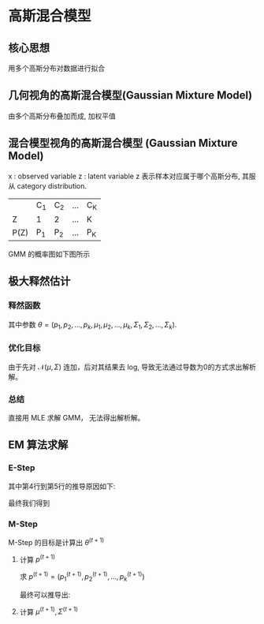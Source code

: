 * 高斯混合模型
** 核心思想
用多个高斯分布对数据进行拟合
** 几何视角的高斯混合模型(Gaussian Mixture Model)
由多个高斯分布叠加而成, 加权平值
\begin{equation}
\label{eq:1}
P \left( x \right) = \sum\limits_{k=1}^K \alpha_k \mathcal{N} \left( \mu_k, \Sigma_k \right), \sum\limits_{k=1}^K \alpha_k = 1
\end{equation}
** 混合模型视角的高斯混合模型 (Gaussian Mixture Model)
x : observed variable
z : latent variable
z 表示样本对应属于哪个高斯分布, 其服从 category distribution.
|------+-----+-----+-----+-----|
|      | C_1 | C_2 | ... | C_K |
| Z    | 1   | 2   | ... | K   |
| P(Z) | P_1 | P_2 | ... | P_K |
|------+-----+-----+-----+-----|

GMM 的概率图如下图所示
[[file:./Figure/GMMProbabilityGraphy.png]]
** 极大释然估计
*** 释然函数
\begin{equation}
\label{eq:2}
\begin{align}
P \left( x \right) &= \sum\limits_z P \left( x,z |\theta \right)\\
&= \sum\limits_{k=1}^K P \left( x, z=C_k |\theta \right)\\
&= \sum\limits_{k=1}^K P \left( z = C_k \right|\theta) P \left( x | z = C_k \right|\theta)\\
&= \sum\limits_{k=1}^K p_k \mathcal{N} \left( x | \mu_k, \Sigma_{k} \right)
\end{align}
\end{equation}
其中参数 $\theta = \left( p_1, p_2,...,p_k, \mu_1, \mu_2,...,\mu_k, \Sigma_1,\Sigma_2, ..., \Sigma_{k} \right)$.
*** 优化目标
\begin{equation}
\label{eq:4}
\begin{align}
\hat{\theta}_{MLE} &= \arg \max_{\theta} \log P \left( x | \theta \right)\\
&= \arg \max_{\theta} \log \prod\limits_{ i=1 }^ { N }  P \left( x_i | \theta \right)\\
&= \arg \max \sum\limits_{i=1}^N \log P \left( x_i | \theta \right)\\
&= \arg \max \sum\limits_{i=1}^N \log \sum\limits_{k=1}^K p_k \mathcal{N} \left( x_i | \mu_k , \Sigma_k \right)
\end{align}
\end{equation}
由于先对 $\mathcal{N} \left( \mu,\Sigma \right)$ 连加，后对其结果去 log, 导致无法通过导数为0的方式求出解析解。
*** 总结 
直接用 MLE 求解 GMM， 无法得出解析解。
** EM 算法求解
*** E-Step
\begin{equation}
\label{eq:7}
\begin{align}
Q \left( \theta, \theta^{\left( t \right)} \right) &= \int_z \log P \left( x,z|\theta \right) P \left( z|x,\theta^t \right) dz\\
&= \sum\limits_z \log \prod\limits_{ i=1 }^ { N }  P \left( x_i, z_i | \theta \right) \prod\limits_{ i=1 }^ { N } P \left( z_i | x_i, \theta^{ \left( t  \right)} \right)\\
&= \sum\limits_{z_1,z_2,...,z_N} \sum\limits_{i=1}^N log P \left( x_i, z_i | \theta \right) \prod\limits_{ i=1 }^ { N } P \left( z_i | x_i, \theta^{\left( t \right)} \right)\\
&= \sum\limits_{z_1,z_2,...,z_N} [log P \left( x_1,z_1 | \theta \right) + log P \left( x_2,z_2 | \theta \right)+ ... + log P \left( x_N, z_N | \theta \right)] \prod\limits_{ i=1 }^ { N }  P \left( z_i | x_i , \theta^{\left( t \right)} \right)\\
&= \sum\limits_{z_1} \log P \left( x_1,z_1 |\theta \right) P \left( z_1 | x_1, \theta^{\left( t \right)} \right) + ... + \sum\limits_{z_N}{\log P \left( x_N, z_N | \theta \right) P \left( z_N | x_N, \theta^{\left( t \right)} \right)} \\
&= \sum\limits_{i=1}^N \sum\limits_{z_i} \log P \left( x_i, z_i | \theta \right) P \left( z_i | x_i, \theta^{\left( t \right)} \right)\\
&= \sum\limits_{i=1}^N \sum\limits_{z_{i}}{\log [ p_{z_i} \mathcal{N} \left( x_i | \mu_{z_i}, \Sigma_{z_i} \right)] \frac{p_{z_i}\mathcal{N} \left( x_i | \mu_{z_i}^{\left( t \right)}, \Sigma_{z_i}^{\left( t \right)} \right)}{\sum\limits_{k=1}^K p_k^{\left( t \right)} \mathcal{N} \left( x_i | \mu_k^{\left( t \right)}, \Sigma_k^{\left( t \right)} \right)}}
\end{align}
\end{equation}
其中第4行到第5行的推导原因如下:
\begin{equation}
\label{eq:9}
\begin{align}
\sum\limits_{z_1,z_2,...,z_N}{log P \left( x_1,z_1 | \theta \right) \prod\limits_{ i=1 }^ { N } P \left( z_i | x_i, \theta^{\left( t \right)} \right)} &= \sum\limits_{z_1} log P \left( x_1, z_1 | \theta \right) P \left( z_1 | x_1, \theta^{(t)} \right) \sum\limits_{z_2,z_3,...,z_N} \prod\limits_{ i=2 }^ { N } {P \left( z_i | x_i,\theta^{\left( t \right)} \right)}\\
&= \sum\limits_{z_1} \log P \left( x_1, z_1 | \theta \right) P \left( z_1 | x_1, \theta^{\left( t \right)} \right)  \prod\limits_{ i=2 }^ { N } \sum\limits_{z_i}{P \left( z_i | x_i,\theta^{\left( t \right)} \right)}\\
&= \sum\limits_{z_1} \log P \left( x_1, z_1 | \theta \right) P \left( z_1 | x_1, \theta^{\left( t \right)} \right)
\end{align}
\end{equation}
最终我们得到
\begin{equation}
\label{eq:11}
Q \left( \theta, \theta^{\left( t \right)} \right) = \sum\limits_{k=1}^K \sum\limits_{i=1}^N [log p_k + log \mathcal{N}\left( x_i | \mu_k, \Sigma_k \right)] P \left( z_i = C_k | x_i, \theta^{\left( t \right)} \right)
\end{equation}
*** M-Step
M-Step 的目标是计算出 $\theta^{(t+1)}$
\begin{equation}
\label{eq:12}
\theta^{\left( t+1 \right)} = \arg \max_{\theta} Q \left( \theta, \theta^{\left( t \right)} \right)
\end{equation}
**** 计算 $p^{\left( t+1 \right)}$
求 $p^{\left( t+1 \right)} = \left( p_1^{\left( t+1 \right)}, p_2^{\left( t+1 \right)},...,p_k^{\left( t+1 \right)}\right)$
\begin{equation}
\label{eq:13}
\left \{
\begin{array}{l}
\max\limits_p \sum\limits_{k=1}^K \sum\limits_{i=1}^N \log p_k P \left( Z_i = C_k | x_i, \theta^{\left( t \right)} \right)\\
s.t. \sum\limits_{k=1}^K p_k=1
\end{array}
\right 
\end{equation}
\begin{equation}
\label{eq:17}
\mathcal{L} \left( p,\lambda \right) = \sum\limits_{k=1}^K \sum\limits_{i=1}^N \log P_k P \left( Z_i = C_k | x_i, \theta^{\left( t \right)} \right) + \lambda \left( \sum\limits_{i=1}^K p_k - 1 \right)
\end{equation}
\begin{equation}
\label{eq:15}
\begin{align}
&\frac{\partial \mathcal{L}}{\partial p_{k}} = \sum\limits_{i=1}^N \frac{1}{p_k} P \left( Z_i = C_k | x_i, \theta^{ \left( t \right)} \right) + \lambda = 0\\
&\Longrightarrow \sum\limits_{i=1}^N P \left( Z_i = C_k | x_i,\theta^{ \left( t \right)} \right) P_k \lambda = 0\\
&\Longrightarrow \sum\limits_{i=1}^N \sum\limits_{k=1}^K P \left( Z_i= C_k | x_i, \theta^{ \left( t \right)} \right) + \sum\limits_{k=1}^K p_k \lambda = 0 \\
&\Longrightarrow N + \lambda = 0 \Longrightarrow \lambda = -N
\end{align}
\end{equation}
最终可以推导出:
\begin{equation}
\label{eq:18}
p_k^{\left( t+1 \right)} = \frac{1}{N} \sum\limits_{i=1}^N P \left( Z_i = C_k | x_i,\theta^{\left( t \right)} \right)
\end{equation}
**** 计算 $\mu^{\left( t+1 \right)}, \Sigma^{\left( t+1 \right)}$


